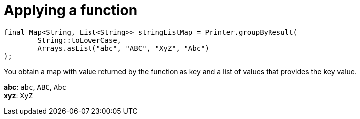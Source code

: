 ifndef::ROOT_PATH[:ROOT_PATH: ../../../..]

[#org_sfvl_doctesting_utils_printertest_groupbyresult_applying_a_function]
= Applying a function


[source,java,indent=0]
----
            final Map<String, List<String>> stringListMap = Printer.groupByResult(
                    String::toLowerCase,
                    Arrays.asList("abc", "ABC", "XyZ", "Abc")
            );

----

You obtain a map with value returned by the function as key and a list of values that provides the key value.

*abc*: `abc`, `ABC`, `Abc`
 +
*xyz*: `XyZ`
 +
